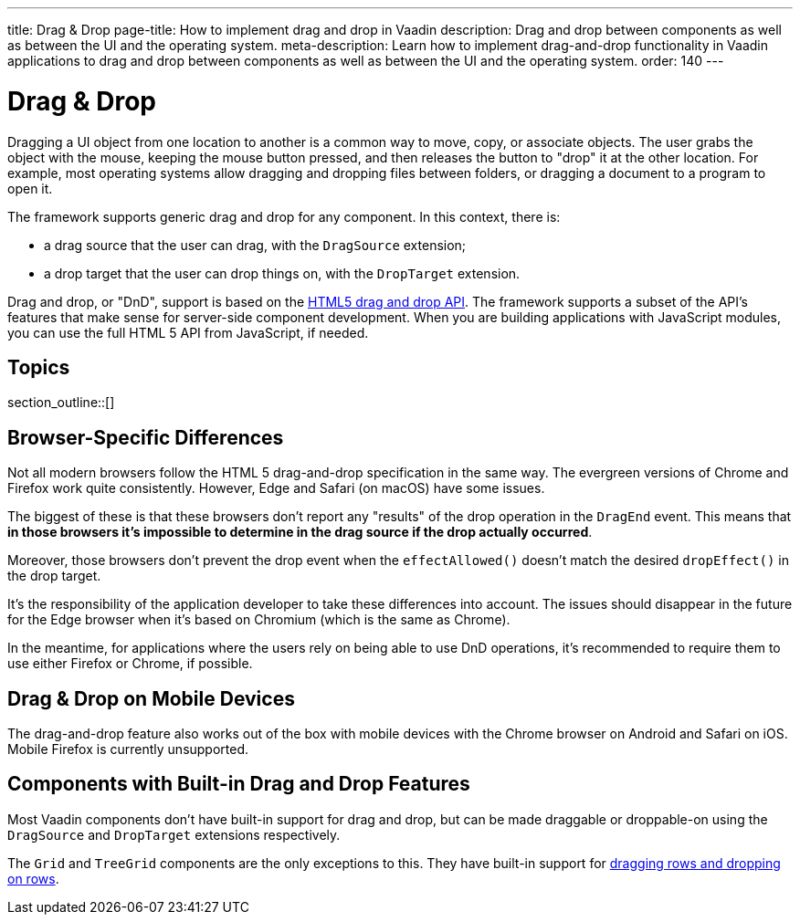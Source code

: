 ---
title: Drag pass:[&] Drop
page-title: How to implement drag and drop in Vaadin
description: Drag and drop between components as well as between the UI and the operating system.
meta-description: Learn how to implement drag-and-drop functionality in Vaadin applications to drag and drop between components as well as between the UI and the operating system.
order: 140
---


= Drag & Drop

// Allow 'drag and drop'
pass:[<!-- vale Vaadin.Wordiness = NO -->]

Dragging a UI object from one location to another is a common way to move, copy, or associate objects. The user grabs the object with the mouse, keeping the mouse button pressed, and then releases the button to "drop" it at the other location. For example, most operating systems allow dragging and dropping files between folders, or dragging a document to a program to open it.

The framework supports generic drag and drop for any component.
In this context, there is:

* a drag source that the user can drag, with the [classname]`DragSource` extension;
* a drop target that the user can drop things on, with the [classname]`DropTarget` extension.

Drag and drop, or "DnD", support is based on the link:https://developer.mozilla.org/en-US/docs/Web/API/HTML_Drag_and_Drop_API[HTML5 drag and drop API]. The framework supports a subset of the API's features that make sense for server-side component development. When you are building applications with JavaScript modules, you can use the full HTML 5 API from JavaScript, if needed.


== Topics

section_outline::[]

== Browser-Specific Differences

Not all modern browsers follow the HTML 5 drag-and-drop specification in the same way.
The evergreen versions of Chrome and Firefox work quite consistently.
However, Edge and Safari (on macOS) have some issues.

The biggest of these is that these browsers don't report any "results" of the drop operation in the [classname]`DragEnd` event.
This means that *in those browsers it's impossible to determine in the drag source if the drop actually occurred*.

Moreover, those browsers don't prevent the drop event when the [methodname]`effectAllowed()` doesn't match the desired [methodname]`dropEffect()` in the drop target.

It's the responsibility of the application developer to take these differences into account.
The issues should disappear in the future for the Edge browser when it's based on Chromium (which is the same as Chrome).

In the meantime, for applications where the users rely on being able to use DnD operations, it's recommended to require them to use either Firefox or Chrome, if possible.

== Drag & Drop on Mobile Devices

The drag-and-drop feature also works out of the box with mobile devices with the Chrome browser on Android and Safari on iOS. Mobile Firefox is currently unsupported.

== Components with Built-in Drag and Drop Features

Most Vaadin components don't have built-in support for drag and drop, but can be made draggable or droppable-on using the [classname]`DragSource` and [classname]`DropTarget` extensions respectively.

The `Grid` and `TreeGrid` components are the only exceptions to this.
They have built-in support for <<{articles}/components/grid/#drag-and-drop, dragging rows and dropping on rows>>.
